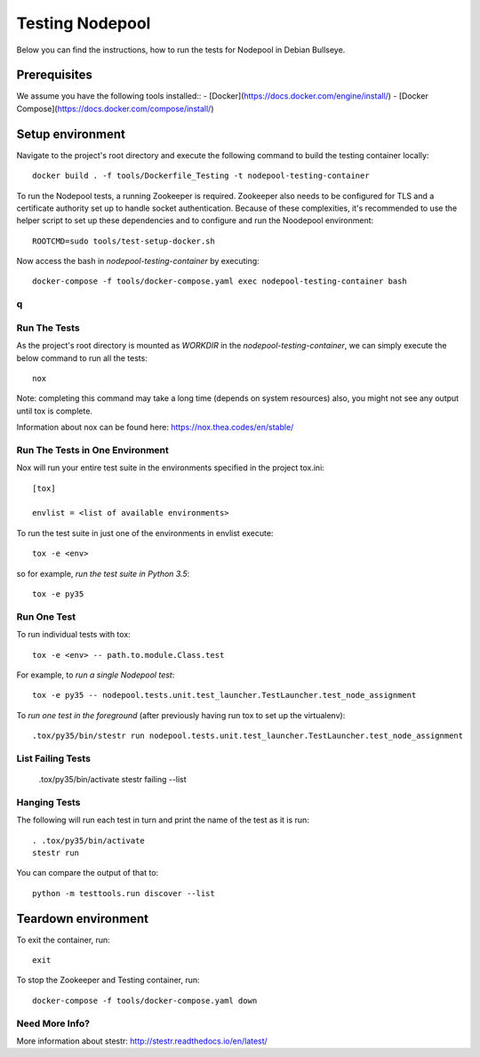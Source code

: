 ================
Testing Nodepool
================

Below you can find the instructions, how to run the tests for Nodepool in Debian Bullseye.


-------------
Prerequisites
-------------

We assume you have the following tools installed::  
- [Docker](https://docs.docker.com/engine/install/)  
- [Docker Compose](https://docs.docker.com/compose/install/)  


-----------------
Setup environment
-----------------

Navigate to the project's root directory and execute the following command to build the testing container locally::

  docker build . -f tools/Dockerfile_Testing -t nodepool-testing-container

To run the Nodepool tests, a running Zookeeper is required. Zookeeper also needs to be configured for TLS and a certificate authority set up to handle socket authentication. Because of these complexities, it's recommended to use the helper script to set up these dependencies and to configure and run the Noodepool environment::

  ROOTCMD=sudo tools/test-setup-docker.sh

Now access the bash in `nodepool-testing-container` by executing::

  docker-compose -f tools/docker-compose.yaml exec nodepool-testing-container bash

q
-------------
Run The Tests
-------------

As the project's root directory is mounted as `WORKDIR` in the `nodepool-testing-container`, we can simply execute the below command to run all the tests::

  nox

Note: completing this command may take a long time (depends on system resources)
also, you might not see any output until tox is complete.

Information about nox can be found here: https://nox.thea.codes/en/stable/


Run The Tests in One Environment
--------------------------------

Nox will run your entire test suite in the environments specified in the project tox.ini::

  [tox]

  envlist = <list of available environments>

To run the test suite in just one of the environments in envlist execute::

  tox -e <env>
so for example, *run the test suite in Python 3.5*::

  tox -e py35

Run One Test
------------

To run individual tests with tox::

  tox -e <env> -- path.to.module.Class.test

For example, to *run a single Nodepool test*::

  tox -e py35 -- nodepool.tests.unit.test_launcher.TestLauncher.test_node_assignment

To *run one test in the foreground* (after previously having run tox
to set up the virtualenv)::

  .tox/py35/bin/stestr run nodepool.tests.unit.test_launcher.TestLauncher.test_node_assignment

List Failing Tests
------------------

  .tox/py35/bin/activate
  stestr failing --list

Hanging Tests
-------------

The following will run each test in turn and print the name of the
test as it is run::

  . .tox/py35/bin/activate
  stestr run

You can compare the output of that to::

  python -m testtools.run discover --list


--------------------
Teardown environment
--------------------

To exit the container, run::

  exit

To stop the Zookeeper and Testing container, run::

  docker-compose -f tools/docker-compose.yaml down


Need More Info?
---------------

More information about stestr: http://stestr.readthedocs.io/en/latest/
